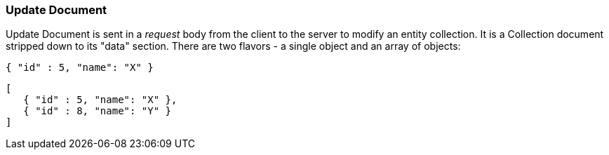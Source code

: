 === Update Document

Update Document is sent in a _request_ body from the client to the server to modify an entity collection.
It is a Collection document stripped down to its "data" section. There are two flavors -
a single object and an array of objects:

[source,json]
----
{ "id" : 5, "name": "X" }
----


[source,json]
----
[
   { "id" : 5, "name": "X" },
   { "id" : 8, "name": "Y" }
]
----